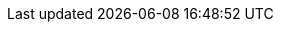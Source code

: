 :docinfo: shared

:toc: right
:toclevels: 2

:numbered:
:sectnums:
:sectnumlevels: 3
:sectlinks:

:icons: font
:source-highlighter: highlight.js

:experimental:
